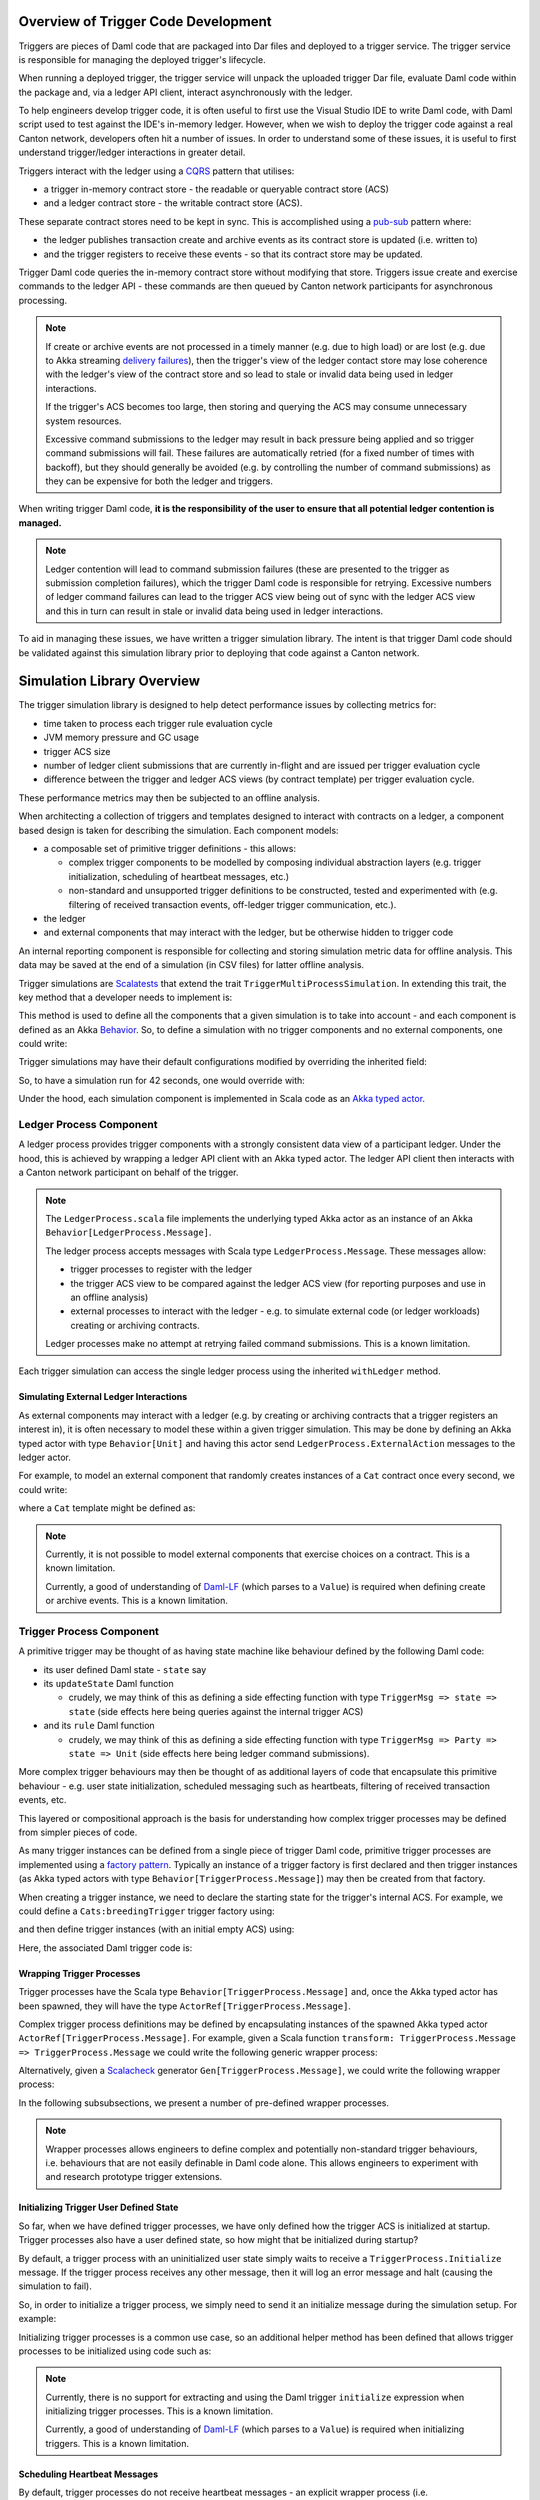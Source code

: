 .. Copyright (c) 2023 Digital Asset (Switzerland) GmbH and/or its affiliates. All rights reserved.
.. SPDX-License-Identifier: Apache-2.0

Overview of Trigger Code Development
====================================

Triggers are pieces of Daml code that are packaged into Dar files and deployed to a trigger service. The trigger service is responsible for managing the deployed trigger's lifecycle.

When running a deployed trigger, the trigger service will unpack the uploaded trigger Dar file, evaluate Daml code within the package and, via a ledger API client, interact asynchronously with the ledger.

To help engineers develop trigger code, it is often useful to first use the Visual Studio IDE to write Daml code, with Daml script used to test against the IDE's in-memory ledger. However, when we wish to deploy the trigger code against a real Canton network, developers often hit a number of issues. In order to understand some of these issues, it is useful to first understand trigger/ledger interactions in greater detail.

Triggers interact with the ledger using a `CQRS <https://en.wikipedia.org/wiki/Command–query_separation#Command_Query_Responsibility_Separation>`_ pattern that utilises:

- a trigger in-memory contract store - the readable or queryable contract store (ACS)
- and a ledger contract store - the writable contract store (ACS).
  
These separate contract stores need to be kept in sync. This is accomplished using a `pub-sub <https://en.wikipedia.org/wiki/Publish–subscribe_pattern>`_ pattern where:

- the ledger publishes transaction create and archive events as its contract store is updated (i.e. written to)
- and the trigger registers to receive these events - so that its contract store may be updated.

Trigger Daml code queries the in-memory contract store without modifying that store. Triggers issue create and exercise commands to the ledger API - these commands are then queued by Canton network participants for asynchronous processing.

.. note::
  If create or archive events are not processed in a timely manner (e.g. due to high load) or are lost (e.g. due to Akka streaming `delivery failures <https://doc.akka.io/docs/akka/current/stream/stream-refs.html#delivery-guarantees>`_), then the trigger's view of the ledger contact store may lose coherence with the ledger's view of the contract store and so lead to stale or invalid data being used in ledger interactions.

  If the trigger's ACS becomes too large, then storing and querying the ACS may consume unnecessary system resources.

  Excessive command submissions to the ledger may result in back pressure being applied and so trigger command submissions will fail. These failures are automatically retried (for a fixed number of times with backoff), but they should generally be avoided (e.g. by controlling the number of command submissions) as they can be expensive for both the ledger and triggers.

When writing trigger Daml code, **it is the responsibility of the user to ensure that all potential ledger contention is managed.**

.. note::
  Ledger contention will lead to command submission failures (these are presented to the trigger as submission completion failures), which the trigger Daml code is responsible for retrying. Excessive numbers of ledger command failures can lead to the trigger ACS view being out of sync with the ledger ACS view and this in turn can result in stale or invalid data being used in ledger interactions.

To aid in managing these issues, we have written a trigger simulation library. The intent is that trigger Daml code should be validated against this simulation library prior to deploying that code against a Canton network.

Simulation Library Overview
===========================

The trigger simulation library is designed to help detect performance issues by collecting metrics for:

- time taken to process each trigger rule evaluation cycle
- JVM memory pressure and GC usage
- trigger ACS size
- number of ledger client submissions that are currently in-flight and are issued per trigger evaluation cycle
- difference between the trigger and ledger ACS views (by contract template) per trigger evaluation cycle.

These performance metrics may then be subjected to an offline analysis.

When architecting a collection of triggers and templates designed to interact with contracts on a ledger, a component based design is taken for describing the simulation. Each component models:

- a composable set of primitive trigger definitions - this allows:

  - complex trigger components to be modelled by composing individual abstraction layers (e.g. trigger initialization, scheduling of heartbeat messages, etc.)
  - non-standard and unsupported trigger definitions to be constructed, tested and experimented with (e.g. filtering of received transaction events, off-ledger trigger communication, etc.).
- the ledger
- and external components that may interact with the ledger, but be otherwise hidden to trigger code

An internal reporting component is responsible for collecting and storing simulation metric data for offline analysis. This data may be saved at the end of a simulation (in CSV files) for latter offline analysis.

Trigger simulations are `Scalatests <https://www.scalatest.org>`_ that extend the trait ``TriggerMultiProcessSimulation``. In extending this trait, the key method that a developer needs to implement is:

.. code-block:: scala
  protected def triggerMultiProcessSimulation: Behavior[Unit]

This method is used to define all the components that a given simulation is to take into account - and each component is defined as an Akka `Behavior <https://doc.akka.io/api/akka/current/akka/actor/typed/Behavior.html>`_. So, to define a simulation with no trigger components and no external components, one could write:

.. code-block:: scala
  class ExampleSimulation extends TriggerMultiProcessSimulation {
    override protected def triggerMultiProcessSimulation: Behavior[Unit] = {
      implicit def applicationId: ApiTypes.ApplicationId = this.applicationId

      withLedger { (client, ledger, actAs, controllerContext) =>
        // Trigger and external components could be defined here

        Behaviors.empty
      }
    }
  }

Trigger simulations may have their default configurations modified by overriding the inherited field:

.. code-block:: scala
  protected implicit lazy val simulationConfig: TriggerSimulationConfig

So, to have a simulation run for 42 seconds, one would override with:

.. code-block:: scala
  override protected implicit lazy val simulationConfig: TriggerSimulationConfig =
    TriggerSimulationConfig(simulationDuration = 42.seconds)

Under the hood, each simulation component is implemented in Scala code as an `Akka typed actor <https://doc.akka.io/docs/akka/current/typed/index.html>`_.

Ledger Process Component
------------------------

A ledger process provides trigger components with a strongly consistent data view of a participant ledger. Under the hood, this is achieved by wrapping a ledger API client with an Akka typed actor. The ledger API client then interacts with a Canton network participant on behalf of the trigger.

.. note::
  The ``LedgerProcess.scala`` file implements the underlying typed Akka actor as an instance of an Akka ``Behavior[LedgerProcess.Message]``.

  The ledger process accepts messages with Scala type ``LedgerProcess.Message``. These messages allow:

  - trigger processes to register with the ledger
  - the trigger ACS view to be compared against the ledger ACS view (for reporting purposes and use in an offline analysis)
  - external processes to interact with the ledger - e.g. to simulate external code (or ledger workloads) creating or archiving contracts.

  Ledger processes make no attempt at retrying failed command submissions. This is a known limitation.

Each trigger simulation can access the single ledger process using the inherited ``withLedger`` method.

Simulating External Ledger Interactions
^^^^^^^^^^^^^^^^^^^^^^^^^^^^^^^^^^^^^^^

As external components may interact with a ledger (e.g. by creating or archiving contracts that a trigger registers an interest in), it is often necessary to model these within a given trigger simulation. This may be done by defining an Akka typed actor with type ``Behavior[Unit]`` and having this actor send ``LedgerProcess.ExternalAction`` messages to the ledger actor.

For example, to model an external component that randomly creates instances of a ``Cat`` contract once every second, we could write:

.. code-block:: scala
  def createRandomCat(
    ledger: ActorRef[LedgerProcess.Message],
    actAs: Party
  )(implicit materializer: Materializer): Behavior[Unit] =
    Behaviors.withTimers[Unit] { timer =>
      timer.startTimerWithFixedDelay((), 1.second, 1.second)

      Behaviors.receiveMessage { _ =>
        val randomCat =
          CreatedEvent(
            templateId = Some("Cats:Cat"),
            createArguments =
              Some(unsafeSValueFromLf(s"Cats:Cat { owner = ${actAs}, name = ${Random.nextLong()} }")),
        )
        val createEvent = LedgerProcess.ExternalAction(CreateContract(randomCat, actAs))

        ledger ! createEvent
        Behaviors.same
      }
    }

where a ``Cat`` template might be defined as:

.. code-block:: none
  template Cat
    with
      owner : Party
      name : Int
    where
      signatory owner

.. note::
  Currently, it is not possible to model external components that exercise choices on a contract. This is a known limitation.

  Currently, a good of understanding of `Daml-LF <https://github.com/digital-asset/daml/blob/main/daml-lf/spec/daml-lf-1.rst>`_ (which parses to a ``Value``) is required when defining create or archive events. This is a known limitation.

Trigger Process Component
-------------------------

A primitive trigger may be thought of as having state machine like behaviour defined by the following Daml code:

- its user defined Daml state - ``state`` say
- its ``updateState`` Daml function

  - crudely, we may think of this as defining a side effecting function with type ``TriggerMsg => state => state`` (side effects here being queries against the internal trigger ACS)
- and its ``rule`` Daml function

  - crudely, we may think of this as defining a side effecting function with type ``TriggerMsg => Party => state => Unit`` (side effects here being ledger command submissions).

More complex trigger behaviours may then be thought of as additional layers of code that encapsulate this primitive behaviour - e.g. user state initialization, scheduled messaging such as heartbeats, filtering of received transaction events, etc.

This layered or compositional approach is the basis for understanding how complex trigger processes may be defined from simpler pieces of code.

As many trigger instances can be defined from a single piece of trigger Daml code, primitive trigger processes are implemented using a `factory pattern <https://en.wikipedia.org/wiki/Factory_method_pattern>`_. Typically an instance of a trigger factory is first declared and then trigger instances (as Akka typed actors with type ``Behavior[TriggerProcess.Message]``) may then be created from that factory.

When creating a trigger instance, we need to declare the starting state for the trigger's internal ACS. For example, we could define a ``Cats:breedingTrigger`` trigger factory using:

.. code-block:: scala
  val breedingFactory: TriggerProcessFactory = triggerProcessFactory(client, ledger, "Cats:breedingTrigger", actAs)

and then define trigger instances (with an initial empty ACS) using:

.. code-block:: scala
  val trigger1: Behavior[TriggerProcess.Message] = breedingFactory.create(Seq.empty)
  val trigger2: Behavior[TriggerProcess.Message] = breedingFactory.create(Seq.empty)

Here, the associated Daml trigger code is:

.. code-block:: none
  template Cat
    with
      owner : Party
      name : Int
    where
      signatory owner

  breedingRate : Int
  breedingRate = 34

  breedingPeriod : RelTime
  breedingPeriod = seconds 1

  breedingTrigger : Trigger (Bool, Int)
  breedingTrigger = Trigger
    { initialize = pure (False, 0)
    , updateState = \msg -> case msg of
        MHeartbeat -> do
          (_, breedCount) <- get
          put (True, breedCount + breedingRate)
        _ -> do
          (_, breedCount) <- get
          put (False, breedCount)
    , rule = \party -> do
        (heartbeat, breedCount) <- get
        if heartbeat then
          forA_ [1..breedingRate] \offset -> do
            void $ emitCommands [createCmd (Cat party (breedCount + offset))] []
        else
          pure ()
    , registeredTemplates = RegisteredTemplates [ registeredTemplate @Cat ]
    , heartbeat = Some breedingPeriod
    }

Wrapping Trigger Processes
^^^^^^^^^^^^^^^^^^^^^^^^^^

Trigger processes have the Scala type ``Behavior[TriggerProcess.Message]`` and, once the Akka typed actor has been spawned, they will have the type ``ActorRef[TriggerProcess.Message]``.

Complex trigger process definitions may be defined by encapsulating instances of the spawned Akka typed actor ``ActorRef[TriggerProcess.Message]``. For example, given a Scala function ``transform: TriggerProcess.Message => TriggerProcess.Message`` we could write the following generic wrapper process:

.. code-block:: scala
  object TransformMessages {
    def apply(
      transform: TriggerProcess.Message => TriggerProcess.Message
    )(
      consumer: ActorRef[TriggerProcess.Message]
    ): Behavior[TriggerProcess.Message] = {
      Behaviors.receiveMessage { msg =>
        consumer ! transform(msg)
        Behaviors.same
      }
    }
  }

Alternatively, given a `Scalacheck <https://scalacheck.org>`_ generator ``Gen[TriggerProcess.Message]``, we could write the following wrapper process:

.. code-block:: scala
  object GeneratedMessages {
    def apply(
      msgGen: Gen[TriggerProcess.Message],
      duration: FiniteDuration,
    )(
      consumer: ActorRef[TriggerProcess.Message]
    ): Behavior[TriggerProcess.Message] = {
      Behaviors.withTimers[Unit] { timer =>
        timer.startTimerWithFixedDelay((), duration, duration)

        Behaviors.receive { case (context, _) =>
          msgGen.sample match {
            case Some(msg) =>
              consumer ! msg
              Behaviors.same

            case None =>
              context.log.warn("Scalacheck generator stopped producing messages")
              Behaviors.stopped
          }
        }
      }
    }
  }

In the following subsubsections, we present a number of pre-defined wrapper processes.

.. note::
  Wrapper processes allows engineers to define complex and potentially non-standard trigger behaviours, i.e. behaviours that are not easily definable in Daml code alone. This allows engineers to experiment with and research prototype trigger extensions.

Initializing Trigger User Defined State
^^^^^^^^^^^^^^^^^^^^^^^^^^^^^^^^^^^^^^^

So far, when we have defined trigger processes, we have only defined how the trigger ACS is initialized at startup. Trigger processes also have a user defined state, so how might that be initialized during startup?

By default, a trigger process with an uninitialized user state simply waits to receive a ``TriggerProcess.Initialize`` message. If the trigger process receives any other message, then it will log an error message and halt (causing the simulation to fail).

So, in order to initialize a trigger process, we simply need to send it an initialize message during the simulation setup. For example:

.. code-block:: scala
  override protected def triggerMultiProcessSimulation: Behavior[Unit] = {
    implicit def applicationId: ApiTypes.ApplicationId = this.applicationId

    withLedger { (client, ledger, actAs, controllerContext) =>
      val breedingTrigger: Behavior[TriggerProcess.Message] = breedingFactory.create(Seq.empty)
      val breedingProcess: ActorRef[TriggerProcess.Message] = controllerContext.spawn(breedingTrigger, "breedingTrigger")

      // Initialize the user state to be 0 (coded as an SValue) for the breeding trigger using a message
      breedingProcess ! TriggerProcess.Initialize(unsafeSValueFromLf("0"))

      Behaviors.empty
    }
  }  

Initializing trigger processes is a common use case, so an additional helper method has been defined that allows trigger processes to be initialized using code such as:

.. code-block:: scala
  override protected def triggerMultiProcessSimulation: Behavior[Unit] = {
    implicit def applicationId: ApiTypes.ApplicationId = this.applicationId

    withLedger { (client, ledger, actAs, controllerContext) =>
      // Initialize the user state to be 0 (coded as an SValue) for the breeding trigger at create time
      val breedingTrigger: Behavior[TriggerProcess.Message] = breedingFactory.create(unsafeSValueFromLf("0"), Seq.empty)
      
      controllerContext.spawn(breedingTrigger, "breedingTrigger")

      Behaviors.empty
    }
  }  

.. note::
  Currently, there is no support for extracting and using the Daml trigger ``initialize`` expression when initializing trigger processes. This is a known limitation.

  Currently, a good of understanding of `Daml-LF <https://github.com/digital-asset/daml/blob/main/daml-lf/spec/daml-lf-1.rst>`_ (which parses to a ``Value``) is required when initializing triggers. This is a known limitation.

Scheduling Heartbeat Messages
^^^^^^^^^^^^^^^^^^^^^^^^^^^^^

By default, trigger processes do not receive heartbeat messages - an explicit wrapper process (i.e. ``TriggerTimer.singleMessage`` or ``TriggerTimer.messageWithFixedDelay``) is required in order to schedule the sending of heartbeat messages.

For example, to have a trigger process receive heartbeat messages every second, we would use:

.. code-block:: scala
  val breedingTrigger: ActorRef[TriggerProcess.Message] =
    context.spawn(breedingFactory.create(SValue.SInt64(0), Seq.empty), "breedingTrigger")
  val regularTrigger: Behavior[TriggerProcess.Message] =
    TriggerTimer.singleMessage(1.second)(breedingTrigger)

or to have a trigger process receive heartbeat messages every 2 seconds (after a 5 second start up delay), we would use:

.. code-block:: scala
  val breedingTrigger: ActorRef[TriggerProcess.Message] =
    context.spawn(breedingFactory.create(unsafeSValueFromLf("0"), Seq.empty), "breedingTrigger")
  val delayedRegularTrigger: Behavior[TriggerProcess.Message] =
    TriggerTimer.singleMessage(5.seconds, 2.seconds)(breedingTrigger)

.. note::
  Currently, there is no support for extracting and using the Daml trigger ``heartbeat`` expression when scheduling heartbeat messages. This is a known limitation.

Filtering Ledger Transaction Messages
^^^^^^^^^^^^^^^^^^^^^^^^^^^^^^^^^^^^^

By default, trigger processes will receive all ledger create and archive events for the templates that they have registered for. Sometimes, it might be useful to have more granular control over which events a trigger process may receive - the ``TriggerFilter.apply`` wrapper function provides this control within a simulation.

For example, to have a trigger process ignore transaction messages with an effective date that is too old (e.g. older than a ``lifeTime: FiniteDuration``), we could use:

.. code-block:: scala
  object LifeTimeFilter {
    def apply(
      lifeTime: FiniteDuration
    )(
      consumer: ActorRef[TriggerProcess.Message]
    ): Behavior[TriggerProcess.Message] = {
      val lifeTimeFilter = { case TriggerMsg.Transaction(transaction) =>
  	    val effectiveAt = transaction.effectiveAt.seconds
  	    val now = System.currentTimeMillis / 1000

  	    now <= effectiveAt + lifeTime.toSeconds
      }

      TriggerFilter(lifeTimeFilter)(consumer)
    }
  }

.. note::
  Currently, trigger filtering can not be implemented in Daml in a manner that impacts the trigger view of the ACS.

Preserving Simulation Metrics for Offline Analysis
--------------------------------------------------

Reporting processes are implemented as Akka actors. They are (automatically) created as child processes of a ledger process and used to collect:

- trigger metric data
- trigger resource usage data
- information about the difference between the trigger and ledger contract store views.

Collected reporting data is saved into CSV files - the precise location of these files is configured by overriding the ``simulationConfig: TriggerSimulationConfig`` implicit. For example:

.. code-block:: scala
  class ExampleSimulation extends TriggerMultiProcessSimulation {

    override protected implicit lazy val simulationConfig: TriggerSimulationConfig =
      TriggerSimulationConfig(
        triggerDataFile = Paths.get("/data/trigger-simulation-metrics-data.csv"),
        acsDataFile = Paths.get("/data/trigger-simulation-acs-data.csv"),
      )

    override protected def triggerMultiProcessSimulation: Behavior[Unit] = ???
  }

If explicit file paths are configured for the reporting data, then a simple ``bazel test`` should be sufficient for running the simulation and saving the reporting data in the configured output files.

By default, however, all reporting data is stored within the bazel run directory and so, after a simulation test run has completed will be automatically deleted. To preserve the simulation reporting data then a ``bazel test --test_tempdir=/tmp`` or similar should be used.

Prior to starting and after running the trigger simulation, INFO logging records where data will be saved to - for example::

  Trigger simulation reporting data is located in /data
  16:48:37.516 [simulation-akka.actor.default-dispatcher-3] INFO  c.d.l.e.t.s.ExampleSimulation - Simulation will run for 42 seconds
  16:48:37.518 [simulation-akka.actor.default-dispatcher-3] DEBUG a.a.t.i.LogMessagesInterceptor - actor [akka://simulation/user] received message: StartSimulation
  ...
  16:49:07.534 [simulation-akka.actor.default-dispatcher-14] DEBUG a.a.t.i.LogMessagesInterceptor - actor [akka://simulation/user] received message: StopSimulation
  16:49:07.534 [simulation-akka.actor.default-dispatcher-14] INFO  c.d.l.e.t.s.TriggerMultiProcessSimulation - Simulation stopped after 30 seconds
  ...
  16:49:07.608 [simulation-akka.actor.default-dispatcher-6] INFO  c.d.l.e.t.s.ExampleSimulation - The temporary files are located in /data
  16:49:09.507 [ExampleSimulation-thread-pool-worker-3] INFO  akka.actor.CoordinatedShutdown - Running CoordinatedShutdown with reason [ActorSystemTerminateReason]

